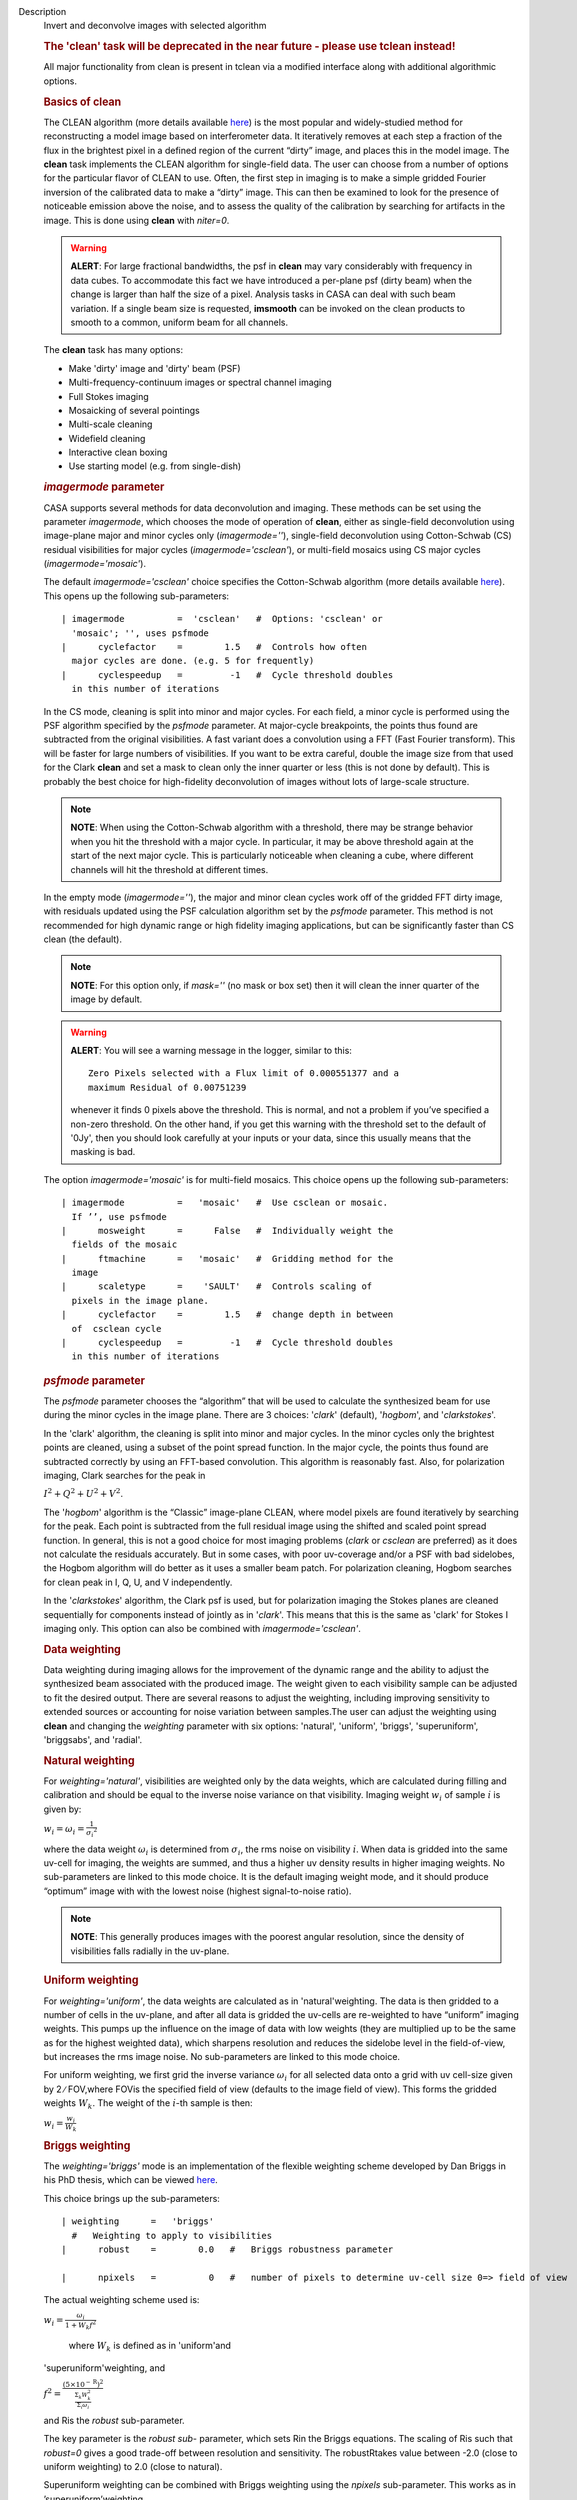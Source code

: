 

.. _Description:

Description
   Invert and deconvolve images with selected algorithm
   
   .. rubric:: The 'clean' task will be deprecated in the near future
      - please use tclean instead!
      
   
   All major functionality from clean is present in tclean via a
   modified interface along with additional algorithmic options.
   
    
   
   .. rubric:: Basics of **clean**
      
   
   The CLEAN algorithm (more details available
   `here <https://www.cv.nrao.edu/~abridle/deconvol/node7.html>`__)
   is the most popular and widely-studied method for reconstructing a
   model image based on interferometer data. It iteratively removes
   at each step a fraction of the flux in the brightest pixel in a
   defined region of the current “dirty” image, and places this in
   the model image. The **clean** task implements the CLEAN algorithm
   for single-field data. The user can choose from a number of
   options for the particular flavor of CLEAN to use. Often, the
   first step in imaging is to make a simple gridded Fourier
   inversion of the calibrated data to make a “dirty” image. This can
   then be examined to look for the presence of noticeable emission
   above the noise, and to assess the quality of the calibration by
   searching for artifacts in the image. This is done using **clean**
   with *niter=0*.
   
   .. warning:: **ALERT**: For large fractional bandwidths, the psf in
      **clean** may vary considerably with frequency in data cubes.
      To accommodate this fact we have introduced a per-plane psf
      (dirty beam) when the change is larger than half the size of a
      pixel. Analysis tasks in CASA can deal with such beam
      variation. If a single beam size is requested, **imsmooth** can
      be invoked on the clean products to smooth to a common, uniform
      beam for all channels.
   
   The **clean** task has many options:
   
   -  Make 'dirty' image and 'dirty' beam (PSF)
   -  Multi-frequency-continuum images or spectral channel imaging
   -  Full Stokes imaging
   -  Mosaicking of several pointings
   -  Multi-scale cleaning
   -  Widefield cleaning
   -  Interactive clean boxing
   -  Use starting model (e.g. from single-dish)
   
    
   
   .. rubric:: *imagermode* parameter
      
   
   CASA supports several methods for data deconvolution and imaging.
   These methods can be set using the parameter *imagermode*, which
   chooses the mode of operation of **clean**, either as single-field
   deconvolution using image-plane major and minor cycles only
   (*imagermode=''*), single-field deconvolution using Cotton-Schwab
   (CS) residual visibilities for major cycles
   (*imagermode='csclean'*), or multi-field mosaics using CS major
   cycles (*imagermode='mosaic'*).
   
   The default *imagermode='csclean'* choice specifies the
   Cotton-Schwab algorithm (more details available
   `here <https://www.cv.nrao.edu/~abridle/deconvol/node10.html>`__).
   This opens up the following sub-parameters:
   
   ::
   
      | imagermode          =  'csclean'   #  Options: 'csclean' or
        'mosaic'; '', uses psfmode
      |      cyclefactor    =        1.5   #  Controls how often
        major cycles are done. (e.g. 5 for frequently)
      |      cyclespeedup   =         -1   #  Cycle threshold doubles
        in this number of iterations
   
   In the CS mode, cleaning is split into minor and major cycles. For
   each field, a minor cycle is performed using the PSF algorithm
   specified by the *psfmode* parameter. At major-cycle breakpoints,
   the points thus found are subtracted from the original
   visibilities. A fast variant does a convolution using a FFT (Fast
   Fourier transform). This will be faster for large numbers of
   visibilities. If you want to be extra careful, double the image
   size from that used for the Clark **clean** and set a mask to
   clean only the inner quarter or less (this is not done by
   default). This is probably the best choice for high-fidelity
   deconvolution of images without lots of large-scale structure.
   
   .. note:: **NOTE**: When using the Cotton-Schwab algorithm with a
      threshold, there may be strange behavior when you hit the
      threshold with a major cycle. In particular, it may be above
      threshold again at the start of the next major cycle. This is
      particularly noticeable when cleaning a cube, where different
      channels will hit the threshold at different times.
   
   In the empty mode (*imagermode=''*), the major and minor clean
   cycles work off of the gridded FFT dirty image, with residuals
   updated using the PSF calculation algorithm set by the *psfmode*
   parameter. This method is not recommended for high dynamic range
   or high fidelity imaging applications, but can be significantly
   faster than CS clean (the default).
   
   .. note:: **NOTE**: For this option only, if *mask=''* (no mask or box
      set) then it will clean the inner quarter of the image by
      default.
   
   .. warning:: **ALERT**: You will see a warning message in the logger,
      similar to this:
   
      ::
   
         Zero Pixels selected with a Flux limit of 0.000551377 and a
         maximum Residual of 0.00751239
   
      whenever it finds 0 pixels above the threshold. This is normal,
      and not a problem if you’ve specified a non-zero threshold. On
      the other hand, if you get this warning with the threshold set
      to the default of '0Jy', then you should look carefully at your
      inputs or your data, since this usually means that the masking
      is bad.
   
   The option *imagermode='mosaic'* is for multi-field mosaics. This
   choice opens up the following sub-parameters:
   
   ::
   
      | imagermode          =   'mosaic'   #  Use csclean or mosaic. 
        If ’’, use psfmode
      |      mosweight      =      False   #  Individually weight the
        fields of the mosaic
      |      ftmachine      =   'mosaic'   #  Gridding method for the
        image
      |      scaletype      =    'SAULT'   #  Controls scaling of
        pixels in the image plane.
      |      cyclefactor    =        1.5   #  change depth in between
        of  csclean cycle
      |      cyclespeedup   =         -1   #  Cycle threshold doubles
        in this number of iterations
   
   .. rubric:: *psfmode* parameter
      
   
   The *psfmode* parameter chooses the “algorithm” that will be used
   to calculate the synthesized beam for use during the minor cycles
   in the image plane. There are 3 choices: '*clark*' (default),
   '*hogbom*', and '*clarkstokes*'.
   
   In the 'clark' algorithm, the cleaning is split into minor and
   major cycles. In the minor cycles only the brightest points are
   cleaned, using a subset of the point spread function. In the major
   cycle, the points thus found are subtracted correctly by using an
   FFT-based convolution. This algorithm is reasonably fast. Also,
   for polarization imaging, Clark searches for the peak in
   
   :math:`I^2 + Q^2 + U^2 + V^2`.
   
   The '*hogbom*' algorithm is the “Classic” image-plane CLEAN, where
   model pixels are found iteratively by searching for the peak. Each
   point is subtracted from the full residual image using the shifted
   and scaled point spread function. In general, this is not a good
   choice for most imaging problems (*clark* or *csclean* are
   preferred) as it does not calculate the residuals accurately. But
   in some cases, with poor uv-coverage and/or a PSF with bad
   sidelobes, the Hogbom algorithm will do better as it uses a
   smaller beam patch. For polarization cleaning, Hogbom searches for
   clean peak in I, Q, U, and V independently.
   
   In the '*clarkstokes*' algorithm, the Clark psf is used, but for
   polarization imaging the Stokes planes are cleaned sequentially
   for components instead of jointly as in '*clark*'. This means that
   this is the same as 'clark' for Stokes I imaging only. This option
   can also be combined with *imagermode='csclean'*.
   
    
   
   .. rubric:: Data weighting
      
   
   Data weighting during imaging allows for the improvement of the
   dynamic range and the ability to adjust the synthesized beam
   associated with the produced image. The weight given to each
   visibility sample can be adjusted to fit the desired output. There
   are several reasons to adjust the weighting, including improving
   sensitivity to extended sources or accounting for noise variation
   between samples.The user can adjust the weighting using **clean**
   and changing the *weighting* parameter with six options:
   'natural', 'uniform', 'briggs',  'superuniform', 'briggsabs', and
   'radial'.
   
   .. rubric:: Natural weighting
      
   
   For *weighting='natural'*, visibilities are weighted only by the
   data weights, which are calculated during filling and calibration
   and should be equal to the inverse noise variance on that
   visibility. Imaging weight :math:`w_i` of
   sample :math:`\dot\imath` is given by:
   
   :math:`w_i = \omega_i = \frac{1}{{\sigma_i}^2}`
   
   where the data weight :math:`\omega_i` is determined from
   :math:`\sigma_i`, the rms noise on visibility :math:`\dot\imath`.
   When data is gridded into the same uv-cell for imaging, the
   weights are summed, and thus a higher uv density results in higher
   imaging weights. No sub-parameters are linked to this mode choice.
   It is the default imaging weight mode, and it should produce
   “optimum” image with with the lowest noise (highest
   signal-to-noise ratio).
   
   .. note:: **NOTE**: This generally produces images with the poorest
      angular resolution, since the density of visibilities falls
      radially in the uv-plane.
   
   .. rubric:: Uniform weighting
      
   
   For *weighting='uniform'*, the data weights are calculated as in
   'natural'weighting. The data is then gridded to a number of cells
   in the uv-plane, and after all data is gridded the uv-cells are
   re-weighted to have “uniform” imaging weights. This pumps up the
   influence on the image of data with low weights (they are
   multiplied up to be the same as for the highest weighted data),
   which sharpens resolution and reduces the sidelobe level in the
   field-of-view, but increases the rms image noise. No
   sub-parameters are linked to this mode choice.
   
   For uniform weighting, we first grid the inverse variance
   :math:`\omega_i` for all selected data onto a grid with uv
   cell-size given by 2 ∕ FOV,where FOVis the specified field of view
   (defaults to the image field of view). This forms the gridded
   weights :math:`W_k`. The weight of the :math:`\dot\imath`-th
   sample is then:
   
   :math:`w_i = \frac{w_i}{W_k}`
   
   .. rubric:: Briggs weighting
      
   
   The *weighting='briggs'* mode is an implementation of the
   flexible weighting scheme developed by Dan Briggs in his PhD
   thesis, which can be viewed
   `here <http://www.aoc.nrao.edu/dissertations/dbriggs/>`__.
   
   This choice brings up the sub-parameters:
   
   ::
   
      | weighting      =   'briggs'  
        #   Weighting to apply to visibilities  
      |      robust    =        0.0   #   Briggs robustness parameter
         
      |      npixels   =          0   #   number of pixels to determine uv-cell size 0=> field of view
   
   The actual weighting scheme used is:
   
   :math:`w_i = \frac{\omega_i}{1 + W_k f^2}`
   
    where :math:`W_k` is defined as in 'uniform'and
   'superuniform'weighting, and
   
   :math:`f^2 = \frac{(5 \times 10^{-\text{R}})^2}{\frac{\Sigma_k W_k^2}{\Sigma_i \omega_i}}`
   
   and Ris the *robust* sub-parameter.
   
   The key parameter is the *robust sub-* parameter, which sets Rin
   the Briggs equations. The scaling of Ris such that *robust=0*
   gives a good trade-off between resolution and sensitivity. The
   robustRtakes value between -2.0 (close to uniform weighting) to
   2.0 (close to natural).
   
   Superuniform weighting can be combined with Briggs weighting using
   the *npixels* sub-parameter. This works as in
   ’superuniform’weighting.
   
   .. rubric:: Superuniform weighting
      
   
   The *weighting='superuniform'* mode is similar to the
   'uniform'weighting mode but there is now an additional
   *npixels* sub-parameter that specifies a change to the number of
   cells on a side (with respect to uniform weighting) to define a
   uv-plane patch for the weighting renormalization. If
   *npixels=0* , you get uniform weighting.
   
   .. rubric:: Briggsabs weighting
      
   
   For *weighting='briggsabs'*, a slightly different Briggs weighting
   is used, with:
   
   :math:`w_i = \frac{\omega_i}{W_k \text{R}^2 + 2\sigma_\text{R}^2}`
   
   where Ris the *robust* parameter and :math:`\sigma_\text{R}` is
   the *noise* parameter.
   
   This choice brings up the sub-parameters:
   
   ::
   
      | weighting      = 'briggsabs' 
        #   Weighting to apply to visibilities  
      |      robust    =      0.0     #   Briggs robustness parameter
         
      |      noise     =  '0.0Jy'    
        #   noise parameter for briggs weighting when rmode='abs' 
      |      npixels   =        0     #   number of pixels to determine uv-cell size 0=> field of view
   
   Otherwise, this works as *weighting='briggs'* above.
   
   .. rubric:: Radial weighting
      
   
   The *weighting='radial'* mode is a seldom-used option that
   increases the weight by the radius in the uv-plane, i.e.:
   
   :math:`w_i = \omega_i \times \sqrt{u_i^2 + v_i^2}`
   
   Technically, this would be called an inverse uv-taper, since it
   depends on uv-coordinates and not on the data per-se. Its effect
   is to reduce the rms sidelobes for an east-west synthesis array.
   This option has limited utility.
   
    
   
   .. rubric:: Output images with parameter *imagename*
      
   
   The value of the *imagename* parameter is used as the root name of
   the output image. Depending on the particular task and the options
   chosen, one or more images with names built from that root will be
   created. For example, the **clean** task run with
   *imagename='ngc5921'* a series of output images will be created
   with the names ngc5921.clean, ngc5921.residual, ngc5921.model,
   etc. If an image with that name already exists, it will in general
   be overwritten. Beware using names of existing images however. If
   the **clean** is run using an *imagename* where
   <imagename>.residual and <imagename>.model already exist  then
   **clean** will continue starting from these (effectively
   restarting from the end of the previous **clean**). Thus, if
   multiple runs of **clean** are run consecutively with the same
   *imagename*, then the cleaning is incremental (as in the
   `difmap <https://www.cv.nrao.edu/adass/adassVI/shepherdm.html>`__
   package).
   
   The output image may also have a different beam per plane. For
   datasets with very large fractional bandwidth, **clean** will use
   a different PSF for each channel when the PSF changes by more than
   half a pixel as a function of frequency. To smooth to a common
   resolution, one can either use the parameter *resmooth* to smooth
   to the smallest common possible beam, *restoringbeam* for an
   arbitrary, larger beam, or the task **imsmooth** after cleaning.
   Data analysis tasks such as **immoments** in CASA support changing
   beams per plane.
   
   There is some differences between the output images based on the
   algorithm used during a **clean**. The following is a list of
   differences between MS-MFS (*nterms>1*) and standard imaging, in
   the current CASA release:
   
   #. Iterations always proceed as cs-clean major/minor cycles, and
      uses the full psf during minor cycle iterations. There are
      currently no user-controls on the *cyclespeedup*, and the
      flux-limit per major cycle is chosen as 10% of the peak
      residual. In future releases, this will be made more
      adaptive/controllable.
   #. Currently, the following options are not supported for
      *nterms>1*: *psfmode*, *pbcorr*, *minpb*,
      *imagermode='mosaic'*, *gridmode='aprojection'*,
      *cyclespeedup*, and allowed are one of Stokes I, Q, U, V, RR,
      LL, XX, YY at a time. More options and combinations are
      currently under development and testing. Under 'Using
      CASA'→'Other Documentation'→'Imaging Algorithms in CASA' you
      can find the latest implementations.
   
    
   
   .. rubric:: Mosaic imaging
      
   
   The **clean** task contains the capability to image multiple
   pointing centers together into a single “mosaic” image. This
   ability is controlled by setting *imagermode='mosaic'*. The key
   parameter that controls how clean produces the mosaic is the
   *ftmachine* sub-parameter. For *ftmachine='ft'*, clean will
   perform a weighted combination of the images produced by
   transforming each mosaic pointing separately. This can be slow, as
   the individual sub-images must be recombined in the image plane.
   
   .. note:: **NOTE**: This option is preferred for data taken with
      sub-optimal mosaic sampling (e.g. fields too far apart, on a
      sparse irregular pattern, etc.)
   
   If *ftmachine='mosaic'*, then the data are gridded onto a single
   uv-plane which is then transformed to produce the single output
   image. This is accomplished by using a gridding kernel that
   approximates the  transform of the primary beam pattern. Note that
   for this mode the <imagename>.flux image includes this convolution
   kernel in its effective weighted response pattern (needed to
   “primary-beam correct” the output image). For this mode only, an
   additional image <imagename>.flux.pbcoverage is produced that is
   the primary-beam coverage only used to compute the *minpb* cutoff.
   
   The *flatnoise* parameter determines whether the minor cycle
   performs on the the residual with or without a primary beam
   correction. Whereas the former has the correct fluxes, the latter
   has a uniform noise, which allows for a simpler deconvolution in
   particular at the the edges of the mosaic where the primary beam
   correction is largest.
   
   .. warning:: **ALERT**: In order to avoid aliasing artifacts for
      *ftmachine='mosaic'* in the mosaic image, due to the discrete
      sampling of the mosaic pattern on the sky, you should make an
      image in which the desired unmasked part of the image (above
      minpb) lies within the inner quarter. In other words, make an
      image twice as big as necessary to encompass the mosaic.
   
   It is also important to choose an appropriate *phasecenter* for
   your output mosaic image. The phase center should not be at the
   edge of an image with pointings around it. In that case, FFT
   aliasing may creep into the image.
   
   .. rubric:: Mosaic *threshold* parameter
      
   
   For mosaics, the specification of the threshold is not
   straightforward, as it is in the single field case. This is
   because the different fields can be observed to different depths,
   and get different weights in the mosaic. We now provide internal
   rescaling (based on scaletype) so **clean** does its component
   search on a properly weighted and scaled version of the sky. For
   *ftmachine='ft'*, the minor cycles of the deconvolution are
   performed on an image that has been weighted to have constant
   noise, as in 'SAULT' weighting. This is equivalent to making a
   dirty mosaic by coadding dirty images made from the individual
   pointings with a sum of the mosaic contributions to a given pixel
   weighted by so as to give constant noise across the image. This
   means that the flux scale can vary across the mosaic depending on
   the effective noise (higher weighted regions have lower noise, and
   thus will have higher “fluxes” in the 'SAULT' map). Effectively,
   the flux scale that threshold applies to is that at the center of
   the highest-weighted mosaic field, with higher-noise regions
   down-scaled accordingly. Compared to the true sky, this image has
   a factor of the PB, plus a scaling map (returned in the .flux
   image). You will preferentially find components in the low-noise
   regions near mosaic centers. When *ftmachine='mosaic'* and
   *scaletype='SAULT'*, the deconvolution is also performed on a
   “constant noise image”, as detailed above for 'ft'.
   
   .. warning:: **ALERT**: The intrinsic image made using *ftmachine='mosaic'*
      is equivalent to a dirty mosaic that is formed by coadding
      dirty images made from the individual fields after apodizing
      each by the PB function. Thus compared to the true sky, this
      has a factor of the PB 2 in it. You would thus preferentially
      find components in the centers of the mosaic fields (even more
      so than in the 'ft' mosaics). We now rescale this image
      internally at major-cycle (and interactive) boundaries based on
      scaletype, and do not have a way to clean on the raw unscaled
      dirty image (as was done in previous released versions).
   
    
   
   .. rubric:: Multi-scale cleaning
      
   
   The CASA multi-scale algorithm uses “Multi-scale CLEAN” to
   deconvolve using delta-functions and circular Gaussians as the
   basis functions for the model, instead of just delta-functions or
   pixels as in the other **clean** algorithms. This algorithm is
   still in the experimental stage, mostly because we are working on
   better algorithms for setting the scales for the Gaussians. The
   sizes of the Gaussians are set using the *scales* sub-parameter.
   
   Multi-scale cleaning is also not as sensitive to the loop gain as
   regular cleaning algorithms. A loop gain of 0.3 may still work
   fine and will considerably speed up the processing time.
   Increasing the cyclefactor by a few may provide better stability
   in the solution, in particular when the data exhibit a severely
   non-Gaussian dirty beam.
   
   .. note:: **Inside the Toolkit**: The **im.setscales** method sets the
      multi-scale Gaussian widths. In addition to choosing a list of
      sizes in pixels, you can just pick a number of scales and get a
      geometric series of sizes.
   
   To activate multi-scale mode, specify a non-blank list of scales
   in the *multiscale* parameter. A good rule of thumb for starters
   is [ 0, 2xbeam, 5xbeam ], and maybe adding larger scales up to the
   maximum scale the interferometer can image. E.g. for a 2 arcsecond
   beam:
   
   ::
   
      multiscale = [0,6,10,30] # Four scales including point sources
   
   These are given in numbers of pixels, and specify FWHM of the
   Gaussians used to compute the filtered images. Setting the
   *multiscale* parameter to a non-empty list opens up the
   sub-parameter:
   
   ::
   
      | multiscale = [0, 6, 10, 30]  # set deconvolution scales
        (pixels)    
      |      negcomponent = -1       # Stop cleaning if the
      |                              # largest scale finds this
        number of neg
      |                              # components
      |      smallscalebias = 0.6    # a bias to give more weight
      |                              # toward smaller scales
   
   The *negcomponent* sub-parameter is here to set the point at which
   the **clean** terminates because of negative components. For
   *negcomponent > 0*, component search will cease when this number
   of negative  components are found at the largest scale. If
   *negcomponent = -1,* then component search will continue even if
   the largest component is negative. Increasing *smallscalebias*
   gives more weight to small scales. A value of 1.0 weighs the
   largest scale to zero and a value < 0.2 weighs all scales nearly
   equally. The default of 0.6 is usually a good number as it
   corresponds to a weighting that approximates the normalization of
   each component by its area. Depending on the image, however, it
   may be necessary to tweak the *smallscalebias* for a better
   convergence of the algorithm.
   
   .. note:: **NOTE**: Currently *smallscalebias* is ignored by the MS-MFS
      algorithm. It will be available in a future release.
   
   .. rubric:: MS-MFS Algorithm
      
   
   The MS-MFS (multiscale-multifrequency synthesis) algorithm
   combines the concepts of multi-scale and multi-frequency synthesis
   cleaning for wideband synthesis imaging. Setting the *mode='mfs'*
   sub-parameter *nterms>1* runs the MS-MFS algorithm, and the choice
   of *nterms* should depend on the expected shape and SNR of the
   spectral structure, across the chosen bandwidth. The MS-MFS
   algorithm requires the *multiscale* parameter to be set. For
   point-source deconvolution, set *multiscale=[0]* (also the
   default). Output images represent Taylor-coefficients of the sky
   spectrum (images with file-name extensions of tt0,tt1,etc). A
   spectral index map is also computed as the ratio of the first two
   terms, following this convention:
   
   :math:`I(\nu) = I(ref_\nu) \times  (\nu/\nu_0)^\alpha`
   
   .. note:: **NOTE**: Unlike standard multi-scale cleaning (*multiscale=
      [0,6,10,....]* with *nterms=1*), with higher nterms the largest
      specified scale size must lie within the sampled range of the
      interferometer. If not, there can be an ambiguity in the
      spectral reconstruction at very large spatial scales.
   
   Additionally, a spectral-index error image is made by treating
   Taylor-coefficient residuals as errors, and propagating them
   through the division used to compute spectral-index. It is meant
   to be a guide to which parts of the spectral-index image to trust,
   and the values may not always represent a statistically-correct
   error. For more details about this algorithm, please refer to the
   paper titled "A multi-scale multi-frequency deconvolution
   algorithm for synthesis imaging in radio interferometry"
   `[1] <#cit1>`__ .
   
   .. note:: **NOTE**: The software implementation of the MS-MFS algorithm
      for *nterms>1* currently does not allow combination with
      mosaics and pbcor.
   
    
   
   .. rubric:: Polarization Imaging
      
   
   The *stokes* parameter specifies the Stokes parameters for the
   resulting images, with standard imaging only using the
   *stokes='I'* for the total intensity measurement.
   
   .. note:: **NOTE**: Forming Stokes Q and U images requires the presence
      of cross-hand polarizations (e.g. RL and LR for circularly
      polarized systems such as the VLA) in the data. Stokes V
      requires both parallel hands (RR and :LL) for circularly
      polarized systems or the cross-hands (XY and YX) for linearly
      polarized systems such as ALMA and ATCA.
   
   This parameter is specified as a string of up to four letters and
   can indicate stokes parameters themselves, Right/Left hand
   polarization products, or linear polarization products (X/Y). For
   example,
   
   ::
   
      | stokes = 'I' # Intensity only
      | stokes = 'IQU' # Intensity and linear polarization
      | stokes = 'IV' # Intensity and circular polarization
      | stokes = 'IQUV' # All Stokes imaging
      | stokes = 'RR' # Right hand polarization only
      | stokes = 'XXYY' # Both linear polarizations
   
   are common choices (see the inline help of **clean** for a full
   range of possible options). The output image will have planes
   (along the “polarization axis”) corresponding to the chosen Stokes
   parameters. If as input to deconvolution tasks such as **clean**,
   the *stokes* parameter includes polarization planes other than I,
   then choosing *psfmode='hogbom'* or *psfmode='clarkstokes'* will
   **clean** (search for components) each plane sequentially, while
   *psfmode='clark'* will deconvolve jointly.
   
   .. warning:: **ALERT**: As of Release 3.2, **clean** expects that all input
      polarizations are present. E.g. if you have RR and LL dual
      polarization data and you flagged parts of RR but not LL,
      **clean** will ignore both polarizations in slice. It is
      possible to split out a polarization product with **split** and
      image separately. But you will not be able to combine these
      part-flagged data in the uv-domain. We will remove that
      restriction in a future CASA release.
   
    
   
   .. rubric:: Hints on **clean** with flanking fields
      
   
   | There are two ways of specifying multi-field images for clean:
     (a) the task parameters are used to define the first (main)
     field and a text file containing definitions of all additional
     fields is supplied to the outlierfile task parameter, or (b) all
     fields are specified as lists for each task parameter.
   | For the first example, the outlier file must contain the
     following parameters per field: *imagename*, *imsize*, and
     *phasecenter*. Optional parameters include *mask* and
     *modelimage*. The parameter set for each field must begin with
     *imagename*. Parameters can be listed in a single line or span
     multiple lines. The task inputs are:
   
   ::
   
      | imagename = 'M1_0'
      | outlierfile='outlier.txt'
      | imsize = [1024,1024]
      | phasecenter = 'J2000 13h27m20.98 43d26m28.0'
   
    The contents of outlier file 'outlier.txt' are:
   
   ::
   
      imagename = 'M1_1'
      imsize = [128,128]
      phasecenter = 'J2000 13h30m52.159 43d23m08.02'
      mask = ['out1.mask', 'circle[[40pix,40pix],5pix]' ]
      modelimage = 'out1.model'
      imagename = 'M1_2'
      imsize = [128,128]
      phasecenter = 'J2000 13h24m08.16 43d09m48.0'
   
   | In this example, the first field 'M1_0' is defined using main
     task parameters. The next two 'M1_1' and 'M1_2' are listed in
     the file 'outlier.txt'.  A *mask* and *modelimage* has been
     supplied only for the second field (M1_1). Fields with
     unspecified masks will use the full field for cleaning.
   | For the second example, the inputs are instead included in the
     main parameters, using brackets to signify multiple inputs.
     Parameters that support lists for multi-field specification are
     *imagename*, *imsize*, *phasecenter*, *mask*, and *modelimage*.
     The task inputs are:
   
   ::
   
      | imagename = ['M1_0','M1_1','M1_2]
      | imsize = [[1024,1024],[128,128],[128,128]]
      | phasecenter = ['J2000 13h27m20.98 43d26m28.0',
      |                        'J2000 13h30m52.159 43d23m08.02',
      |                        'J2000 13h24m08.16 43d09m48.0']
      | mask=[[''], ['out1.mask','circle[[40pix,40pix],5pix]'],['']]
      | modelimage=[[''],['out1.model'],['']]
   
   .. note:: **NOTE**: All lists must have the same length.
   
   In both examples, the following images will be made:
   
   -  M1_0.image, M1_1.image, M1_2.image (cleaned images)
   -  M1.0.model, M1_1.model, M1_2.model (model images)
   -  M1.0.residual, M1_1.residual, M1_2.residual (residual images)
   
   .. note:: **NOTE**: The old AIPS-style outlier-file and boxfile formats
      have been deprecated. However, due to user-requests, they will
      continue be supported in CASA 3.4. Note that the old outlier
      file format does not support the specification of modelimage
      and mask for each field. The new format is more complete, and
      less ambiguous, so please consider updating your scripts.
   
    
   
   .. rubric:: Parameters
      
   
   .. rubric:: *vis*
      
   
   Name(s) of input visibility file(s). default: none; example:
   *vis='ngc5921.ms'*; *vis=['ngc5921a.ms','ngc5921b.ms']*; multiple
   MSes
   
   .. rubric:: *imagename*
      
   
   Pre-name of output images.
   
       default: none; example: *imagename='m2'*
   
       Output images are:
   
   -  m2.image; cleaned and restored image with or without primary
      beam correction
   -  m2.psf; point-spread function (dirty beam)
   -  m2.flux;  relative sky sensitivity over field
   -  m2.flux.pbcoverage;  relative pb coverage over field (gets
      created only for *ft='mosaic'*)
   -  m2.model; image of clean components
   -  m2.residual; image of residuals
   -  m2.interactive.mask; image containing clean regions  
   
        To include outlier fields:
   imagename=['n5921','outlier1','outlier2']
   
   .. rubric:: *outlierfile*
      
   
   Text file name which contains image names, sizes, field centers
   (See 'HINTS ON CLEAN WITH FLANKING FIELDS' above for the format of
   this outlier file.)
   
   .. rubric:: *field*
      
   
   Select fields to image or mosaic.  Use field ID(s) or name(s).
   ['go listobs' to obtain the list id's or names]
   
   |     default: '' all fields; If field string is a non-negative
     integer, it is assumed to be a field index otherwise, it is
     assumed to be a field name
   |     examples: *field='0~2'*; field IDs 0,1,2
   |                        *field='0,4,5~7'*; field IDs 0,4,5,6,7
   |                        *field='3C286,3C295'*; field named 3C286
     and 3C295
   |                        *field = '3,4C*'*; field id 3, all names
     starting with 4C
   |     For multiple MS input, a list of field strings can be used:
   |                        *field = ['0~2','0~4']*; field IDs 0-2
     for the first MS and 0-4 for the second
   |                        *field = '0~2'*; field IDs 0-2 for all
     input MSes
   
   .. rubric:: *spw*
      
   
   Select spectral window/channels
   
   .. note:: **NOTE**:  Channels de-selected here will contain all zeros if
      selected by the parameter *mode* subparameters.
   
   |     default: '' all spectral windows and channels
   |     examples: *spw='0~2,4'*; spws 0,1,2,4 (all channels)
   |                        *spw='0:5~61'*; spw 0, channels 5 to 61
   |                        *spw='<2'*;   spws less than 2 (i.e. 0,1)
   |                        *spw='0,10,3:3~45'*; spw 0,10 all
     channels, spw 3, channels 3 to 45.
   |                        *spw='0~2:2~6'*; spw 0,1,2 with channels
     2 through 6 in each.
   |     For multiple MS input, a list of spw strings can be used:
   |                        *spw=['0','0~3']*; spw ids 0 for the
     first MS and 0-3 for the second
   |                        *spw='0~3'* spw ids 0-3 for all input MS
   |                        *spw='3:10~20;50~60'* for multiple
     channel ranges within spw id 3
   |                        *spw='3:10~20;50~60,4:0~30'* for
     different channel ranges for spw ids 3 and 4
   |                        *spw='0:0~10,1:20~30,2:1;2;3'*; spw 0,
     channels 0-10, spw 1, channels 20-30, and spw 2, channels, 1,2
     and 3
   |                        *spw='1~4;6:15~48'* for channels 15
     through 48 for spw ids 1,2,3,4 and 6
   
   .. rubric:: *selectdata*
      
   
   | Other data selection parameters
   |     default: True
   
   .. rubric::     selectdata=True expandable parameters (See help
      par.selectdata for more on these)
      
   
   .. rubric::     *timerange*
      
   
   |     Select data based on time range:
   |         default: '' (all)
   |         examples: *timerange =
     'YYYY/MM/DD/hh:mm:ss~YYYY/MM/DD/hh:mm:ss'*
   
   .. note:: **NOTE**: If YYYY/MM/DD is missing, date defaults to first day
      in data set.
   
   |                           *timerange='09:14:0~09:54:0'* picks 40
     min on first day
   |                           *timerange='25:00:00~27:30:00'* picks
     1 hr to 3 hr 30min on NEXT day
   |                           *timerange='09:44:00'* pick data
     within one integration of time
   |                           *timerange='>10:24:00'* data after
     this time
   |         For multiple MS input, a list of timerange strings can
     be used:
   |                          
     *timerange=['09:14:0~09:54:0','>10:24:00']*
   |                           *timerange='09:14:0~09:54:0'*; apply
     the same timerange for all input MSes
   |                   
   
   .. rubric::     *uvrange*
      
   
   |     Select data within uvrange (default units meters)
   |         default: '' (all)
   |         example: *uvrange='0~1000klambda'*; uvrange from 0-1000
     kilo-lambda
   |                          *uvrange='>4klambda'*;uvranges greater
     than 4 kilo lambda
   |         For multiple MS input, a list of uvrange strings can be
     used:
   |                         
     *uvrange=['0~1000klambda','100~1000klamda']*
   |                          *uvrange='0~1000klambda'*; apply 0-1000
     kilo-lambda for all input MSes
   
   .. rubric:: 
          *antenna*
      
   
   |     Select data based on antenna/baseline
   |         default: '' (all)
   |         If antenna string is a non-negative integer, it is
     assumed to be an antenna index, otherwise, it is considered an
     antenna name.
   |                        *antenna='5&amp;6'*; baseline between
     antenna index 5 and index 6.
   |                        *antenna='VA05&amp;VA06'*; baseline
     between VLA antenna 5 and 6.
   |                        *antenna='5&amp;6;7&amp;8'*; baselines
     5-6 and 7-8
   |                        *antenna='5'*; all baselines with antenna
     index 5
   |                        *antenna='05'*; all baselines with
     antenna number 05 (VLA old name)
   |                        *antenna='5,6,9'*; all baselines with
     antennas 5,6,9 index number
   |         For multiple MS input, a list of antenna strings can be
     used:
   |                        *antenna=['5','5&amp;6']*;
   |                        *antenna='5'*; antenna index 5 for all
     input MSes
   
   .. rubric:: 
          *scan*
      
   
   |     Scan number range. [Check 'go listobs' to insure the scan
     numbers are in order.]
   |         default: '' (all)
   |         examples: *scan='1~5'*
   |         For multiple MS input, a list of scan strings can be
     used:
   |                            *scan=['0~100','10~200']*
   |                            *scan='0~100*; scan ids 0-100 for all
     input MSes
   |                       
   
   .. rubric::     *observation*
      
   
   |     Observation ID range.
   |         default: '' (all); example: *observation='1~5'*
   
   .. rubric:: 
          *intent*
      
   
   |     Scan intent (case sensitive)
   |         default: '' (all); examples: *intent='TARGET_SOURCE',
     intent='TARGET_SOURCE1,TARGET_SOURCE2',
     intent='TARGET_POINTING*'*
   
   .. rubric:: *mode:* Frequency Specification
      
   
   .. note:: **NOTE**: Channels deselected with spw parameter will contain
      all zeros.
   
       default: 'mfs'; examples: *mode = 'mfs'* means produce one
   image from all specified data, *mode = 'channel'* use with nchan,
   start, width to specify output image cube, *mode = 'velocity'*
   channels are specified in velocity, *mode = 'frequency'*, channels
   are specified in frequency.
   
   .. rubric::     mode='mfs' expandable parameters
      
   
   |     Make a continuum image from the selected frequency
     channels/range using Multi-frequency synthesis algorithm for
     wide-band narrow field imaging.  
   |     examples: *spw = '0,1'*; *mode = 'mfs'* will produce one
     image made from all channels in spw 0 and 1
   |                        *spw='0:5~28^2'*; *mode = 'mfs'* will
     produce one image made with channels (5,7,9,...,25,27)
   
   .. rubric::     *nterms*
      
   
       Number of Taylor terms to be used to model the frequency
   dependence of the sky emission. nterms=1 is equivalent to assuming
   no frequency dependence. nterms>1 runs the MS-MFS algorithm, and
   the choice of nterms should depend on the expected shape and SNR
   of the spectral structure, across the chosen bandwidth. Output
   images represent taylor-coefficients of the sky spectrum (images
   with file-name extensions of tt0,tt1,etc). A spectral index map is
   also computed as the ratio of the first two terms (following the
   convention of :math:`I(nu) = I(ref_nu) x (nu/nu_0)^\alpha`).
   Additionally, a spectral-index error image is made by treating
   taylor-coefficient residuals as errors, and propagating them
   through the division used to compute spectral-index. It is meant
   to be a guide to which parts of the spectral-index image to trust,
   and the values may not always represent a statistically-correct
   error.
   
   .. note:: **NOTE**: The software implementation of the MS-MFS algorithm
      for *nterms>1* currently does not allow combination with
      mosaics, and *pbcor*.
   
   .. rubric::     *reffreq*
      
   
   |     The reference frequency (for nterms>1) about which the
     Taylor expansion if done.
   |                    *reffreq=''* defaults to the middle frequency
     of the selected range.
   |    
   
   .. rubric::     mode='channel', 'velocity', and 'frequency'
      expandable parameters
      
   
   .. rubric::     *nchan*
      
   
   |     Total number of channels in the output image.
   |         default: -1; Automatically selects enough channels to
     cover data selected by 'spw' consistent with 'start' and
     'width'. It is often easiest to leave nchan at the default
     value. example: *nchan=100*.
   
   .. rubric::     *start*
      
   
   |     First channel, velocity, or frequency.
   |          For *mode='channel'*; This selects the channel index
     number from the MS (0 based) that you want to correspond to the
     first channel of the output cube. The output cube will be in
     frequency space with the first channel having the frequency of
     the MS channel selected by *start*.  *start=0* refers to the
     first channel in the first selected spw, even if that channel is
     de-selected in the *spw* parameter. Channels de-selected by the
     *spw* parameter will be filled with zeros if included by the
     *start* parameter. For example, *spw=3~8:3~100* and *start=2*
     will produce a cube that starts on the third channel (recall 0
     based) of spw index 3, and the first channel will be blank.
     example: *start=5*
   |          For *mode='velocity'* or *'frequency'*: default='';
     starts at first input channel of first input spw; examples:
     *start='5.0km/s'* or *start='22.3GHz'*
   
   .. rubric::     *width*
      
   
   |     Output channel width
   |          For *mode='channel'*, default=1; >1 indicates channel
     averaging; example: *width=4*
   |          For *mode= 'velocity'* or *'frequency'*, default='';
     width of first input channel, or more precisely, the difference
     in frequencies between the first two selected channels. For
     example, if channels 1 and 3 are selected with *spw*, then the
     default width will be the difference between their frequencies,
     and not the width of channel 1. Similarly, if the selected data
     has uneven channel-spacing, the default width will be picked
     from the first two selected channels. In this case, please
     specify the desired width. When specifying the width, one must
     give units. examples: *width='1.0km/s'*, or *width='24.2kHz'*.
     Setting *width>0* gives channels of increasing frequency for
     *mode='frequency'*, and increasing velocity for
     *mode='velocity'*.
   
   .. rubric::     *interpolation*
      
   
   |     Interpolation type for spectral gridding onto the uv-plane.
     Options: 'nearest', 'linear', or 'cubic'.
   |         default = 'linear'
   
   .. note:: **NOTE**: 'linear' and 'cubic' interpolation requires data
      points on both sides of each image frequency. Errors are
      therefore possible at edge channels, or near flagged data
      channels. When image channel width is much larger than the data
      channel width there is nothing much to be gained using linear
      or cubic thus not worth the extra computation involved.
   
   .. rubric::     *resmooth*
      
   
   |     If the cube has a different restoring beam/channel. Restore
     image to a common beam or leave as is; (default) options: True
     or False
   |         default = False
   
   .. rubric::     *chaniter*
      
   
   |     Specify how spectral CLEAN is performed,
   |         default: *chaniter=False*; example: *chaniter=True*;
     step through channels
   
   .. rubric::     *outframe*
      
   
   |     For *mode='velocity'*, 'frequency', or 'channel': default
     spectral reference frame of output image; Options:
     '','LSRK','LSRD','BARY','GEO','TOPO','GALACTO', ''LGROUP','CMB'
   |         default: ''; same as input data; example: *frame='bary'*
     for Barycentric frame
   
   .. rubric::     *veltype*
      
   
   |     For *mode='velocity'* gives the velocity definition; 
     Options: 'radio','optical'
   |         default: 'radio'
   
   .. note:: **NOTE**: The viewer always defaults to displaying the 'radio'
      frame, but that can be changed in the position tracking pull
      down.
   
   |     *mode='channel'* examples:
   |         *spw = '0'*; *mode = 'channel'*: *nchan=3*; *start=5*;
     *width=4* will produce an image with 3 output planes: plane 1
     contains data from channels (5+6+7+8), plane 2 contains data
     from channels (9+10+11+12), plane 3 contains data from channels
     (13+14+15+16)
   |         *spw = '0:0~63^3'*; *mode='channel'*; *nchan=21*; *start
     = 0*; *width = 1* will produce an image with 20 output planes:
     plane 1 contains data from channel 0, plane 2 contains date from
     channel 2, plane 21 contains data from channel 61
   |         *spw = '0:0~40^2'*; *mode = 'channel'*; *nchan = 3*;
     *start = 5*; *width = 4* will produce an image with three output
     planes: plane 1 contains channels (5,7), plane 2 contains
     channels (13,15), plane 3 contains channels (21,23)
   
    
   
   .. rubric:: *psfmode*
      
   
   | method of PSF calculation to use during minor cycles:
   |     default: 'clark': Options: 'clark','clarkstokes', 'hogbom'
   |          'clark'  use smaller beam (faster, usually good
     enough); for stokes images clean components peaks are searched
     in the I^2+Q^2+U^2+V^2 domain
   |          'clarkstokes' locate clean components independently in
     each stokes image
   |          'hogbom' full-width of image (slower, better for poor
     uv-coverage)
   
   .. note:: **NOTE**:  *psfmode* will also be used to clean if *imagermode
      = ''*.
   
   .. rubric:: *imagermode*
      
   
   | Advanced imaging e.g. mosaic or Cotton-Schwab clean
   |     default: *imagermode='csclean'*: Options: '', 'csclean',
     'mosaic'
   |          ''  => psfmode cleaning algorithm used
   
   .. note:: **NOTE**: *imagermode* 'mosaic' (and/or) any *gridmode* not
      blank (and/or) *nterms>1* : will always use CS style clean.
   
   .. rubric:: *    imagermode='mosaic'* expandable parameter(s)
      
   
       Make a mosaic of the different pointings (uses csclean style
   too)
   
   .. rubric::     *mosweight*
      
   
       Individually weight the fields of the mosaic. Default:
   *mosweight = False*; Example: *mosweight = True*, this performs
   the weight density calculation for each field indepedently when
   using Briggs (including uniform) weighting. This can be useful if
   some of your fields are more sensitive than others (i.e. due to
   time spent on-source) or if you have relatively poor uv-coverage
   (e.g., snap-shot). If *False*, the weight density is calculated
   from the average uv distribution of all the fields.
   
   .. rubric::     *ftmachine*
      
   
       Gridding method for the mosaic; Options: 'mosaic' , 'ft' or
   'wproject'. default: 'mosaic'; 'ft' or 'wproject' implies standard
   interferometric 2D or widefield gridding. The residual
   visibilities are imaged for each pointing and combined in the
   image plane with the appropriate PB to make the mosaic. 'mosaic'
   (grid using the Fourier transform of PB as convolution function
   and mosaic combination is done in visibilities). ONLY if
   *imagermode='mosaic'* is chosen and *ftmachine='mosaic'*, is
   heterogeneous imaging (CARMA, ALMA) or wideband beam accounting
   possible using the right convolution derived from primary beams
   for each baseline and for different frequencies
   
   .. note:: **NOTE**: *ftmachine='mosaic'* uses Fourier transforms of the
      primary beams/pointing for mosaicing. Making an image which is
      too small for the pointing coverages will cause aliasing due to
      standard Fourier transform wrap around.
   
   .. rubric::     *scaletype*
      
   
       Controls scaling of pixels in the image plane. (controls what
   is seen if *interactive=True*) It does \*not\* affect the scaling
   of the \*final\* image that is done by *pbcor*. default='SAULT';
   example: *scaletype='PBCOR'*; Options: 'PBCOR','SAULT'. 'SAULT'
   when *interactive=True* shows the residual with constant noise
   across the mosaic. Can also be achieved by setting *pbcor=False*.
   'PBCOR' uses the SAULT scaling scheme for deconvolution, but if
   *interactive=True* shows the primary beam corrected image during
   interactive.
   
   .. rubric::     *cyclefactor*
      
   
       Controls the threshhold at which the deconvolution cycle will
   pause to degrid and subtract the model from the visibilities. With
   poor PSFs, reconcile often (*cyclefactor=4* or *5*) for
   reliability. With good PSFs, use *cyclefactor = 1.5* to *2.0* for
   speed.               
   
   .. note:: **NOTE**: *threshold* = *cyclefactor* \* max sidelobe \* max
      residual
   
           default: 1.5; example: *cyclefactor=4*
   
   .. rubric::     *cyclespeedup*
      
   
   |     The major cycle threshold doubles in this number of
     iterations.
   |         default: -1 (no doubling); example: *cyclespeedup=3*;
     Try *cyclespeedup = 50* to speed up cleaning.
   
   .. rubric::     flatnoise
      
   
       Controls whether searching for clean components is done in a
   constant noise residual image (True) or in an optimal
   signal-to-noise residual image (False) when *ftmosaic='mosaic'* is
   chosen. default=True
   
   .. rubric::    imagermode='csclean' expandable parameter(s)
      
   
       Image using the Cotton-Schwab algorithm in between major
   cycles.
   
   .. rubric::     *cyclefactor*
      
   
       See above, under *imagermode='mosaic'*.
   
   .. rubric::     *cyclespeedup*
      
   
       See above, under *imagermode='mosaic'*.
   
    
   
   .. rubric:: *gridmode*
      
   
   This parameter is now provided to access more advanced
   deconvolution capabilities.
   
   .. rubric::     gridmode='' expandable parameters
      
   
       The default value of '' has no effect.
   
   .. rubric::     gridmode='widefield' expandable parameters
      
   
       Apply corrections for non-coplanar effects during imaging
   using the W-Projection algorithm `[2] <#cit2>`__ or faceting or a
   combination of the two.
   
   .. rubric::     *wprojplanes*
      
   
       The number of pre-computed w-planes used for the W-Projection
   algorithm. *wprojplanes=1* disables correction for non-coplanar
   effects. default value *wprojpanes=-1* means **clean** will
   determine the number to use.
   
   .. rubric::     *facets*
      
   
       The number of facets on each side of the image (i.e. the total
   number of facets is 'facets x facets'). If wprojplanes>1,
   W-Projection is done for each facet. Usually when many wprojection
   convolution functions sizes are  above ~400 pixels, it might be
   faster to use a few facets with wprojection.
   
   .. rubric::     gridmode='aprojection' expandable parameters
      
   
       Corrects for the (E)VLA time-varying PB effects including
   polarization squint using the A-Projection algorithm
   `[3] <#cit3>`__. This can optinally include w-projection also.
   
   .. rubric::     *wprojplanes*
      
   
       The number of pre-computed w-planes used for W-Projection
   algorithm. *wprojplanes=1* disables correction for non-coplanar
   effects.
   
   .. rubric::     *cfcache*
      
   
       The name of the directory to store the convolution functions
   and weighted sensitivty pattern function. These functions can be
   reused again if the image parameters are unchanged. If the image
   parameters change, a new cache must be created (or the existing
   one removed).
   
   .. rubric::     *rotpainc*
      
   
       The Parallactic Angle increment (in degrees) used for OTF
   rotation of the convolution function.
   
   .. rubric::     *painc*
      
   
   | *   * The Parallactic Angle increment (in degrees) used to
     compute the convolution functions *.*
   |  
   
   .. rubric:: *multiscale*
      
   
   set of scales to use in deconvolution. If set, cleans with several
   resolutions using Hogbom clean. The scale sizes are in units of
   cellsize. So if *cell='2arcsec'*, a multiscale *scale=10* =>
   20arcsec. The first scale is recommended to  be 0 (point), we
   suggest the second be on the order of synthesized beam, the third
   3-5 times the synthesized beam, etc.. Avoid making the largest
   scale too large relative to the image width or the scale of the
   lowest measured spatial frequency.  For example, if the
   synthesized beam is 10" FWHM and *cell='2',* try *multiscale =
   [0,5,15]*. default: *multiscale=[]* (standard **clean** with
   psfmode algorithm, no multi-scale). Example: *multiscale =
   [0,5,15]*
   
   .. rubric::     multiscale expandable parameter(s)
      
   
   .. rubric::     *negcomponent*
      
   
       Stop component search when the largest scale has found this
   number of negative components; -1 means continue component search
   even if the largest component is negative. default: -1; example:
   *negcomponent=50*
   
   .. rubric::     *smallscalebias*
      
   
       A bias toward smaller scales. The peak flux found at each
   scale is weighted by a factor = 1 -
   smallscalebias*scale/max_scale, so that Fw = F*factor. Typically
   the values range from 0.2 to 1.0. default: 0.6
   
    
   
   .. rubric:: *imsize*
      
   
   Image size in pixels (x, y). DOES NOT HAVE TO BE A POWER OF 2 (but
   has to be even and factorizable to 2,3,5,7 only). default =
   [256,256]; examples: *imsize=[350,350]*, *imsize = 500* is
   equivalent to [500,500]. If include outlier fields, e.g.,
   [[400,400],[100,100]] or use *outlierfile*. Avoid odd-numbered
   imsize.
   
   .. rubric:: *cell*
      
   
   Cell size (x,y). default= '1.0arcsec'; examples:
   *cell=['0.5arcsec,'0.5arcsec']*, *cell=['1arcmin', '1arcmin']*,
   *cell = '1arcsec'* is equivalent to ['1arcsec','1arcsec'], *cell =
   2.0* is equivalent to ['2arcsec', '2arcsec']
   
   .. rubric:: *phasecenter*
      
   
   Direction measure or fieldid for the mosaic center. default: '' =
   first field selected; examples: *phasecenter=6, phasecenter='J2000
   19h30m00 -40d00m00', phasecenter='J2000 292.5deg  -40.0deg',
   phasecenter='J2000 5.105rad  -0.698rad'*. If include outlier
   fields, e.g. ['J2000 19h30m00 -40d00m00',J2000 19h25m00
   -38d40m00'] or use *outlierfile*.
   
   .. rubric:: *restfreq*
      
   
   Specify rest frequency to use for output image. default=''
   Occasionally it is necessary to set this (for example some VLA
   spectral line data). For example, for NH_3 (1,1) put
   *restfreq='23.694496GHz'*
   
   .. rubric:: *stokes*
      
   
   Stokes parameters to image. default='I'; example: *stokes='IQUV'*;
   Options:
   'I','Q','U','V','IV','QU','IQ','UV','IQU','IUV','IQUV','RR','LL','XX','YY','RRLL','XXYY'
   
   .. rubric:: *niter*
      
   
   Maximum number iterations. If *niter=0*, then no cleaning is done
   ("invert" only). (*niter=0* can be used instead of the 'ft' task
   to predict/save a model) For cube or multi field images, *niter*
   is the maximum number of iteration **clean** will use for each
   image plane. The number of iterations used may be less that
   *niter* if *threshold* value is reached. default: 500; example:
   *niter=5000*
   
   .. rubric:: *gain*
      
   
   Loop gain for CLEANing. default: 0.1; example: *gain=0.5*
   
   .. rubric:: *threshold*
      
   
   Flux level at which to stop CLEANing. default: '0.0mJy'; examples:
   *threshold='2.3mJy'*  (always include units), *threshold =
   '0.0023Jy', threshold = '0.0023Jy/beam'* (okay also)
   
   .. rubric:: *interactive*
      
   
   | Use interactive **clean** (with GUI viewer). Interactive
     **clean** allows the user to build the cleaning mask
     interactively using the viewer. The viewer will appear every
     *npercycle* interation, but modify as needed. The final
     interactive mask is saved in the file
     imagename_interactive.mask. The initial masks use the union of
     mask and cleanbox (see below). default: *interactive=False*;
     example: *interactive=True*
   |    
   
   .. rubric::     interactive=True expandable parameters
      
   
   .. rubric::     *npercycle*
      
   
       This is the number of iterations between each interactive
   update of the mask. It is important to modify this number
   interactively during the cleaning, starting with a low number like
   20, but then increasing as more extended emission is encountered.
   
   .. rubric::     *mask*
      
   
       Specification of cleanbox(es), mask image(s), primary beam
   coverage level, and/or region(s) to be used for cleaning.
   **clean** tends to perform better, and is less likely to diverge,
   if the **clean** component placement is limited by a mask to where
   real emission is expected to be. As long as the image has the same
   shape (size), mask images (e.g. from a previous interactive
   session) can be used for a new execution. 
   
   .. note:: **NOTE**: The initial clean mask actually used is the union of
      what is specified in mask and <imagename>.mask.
   
   |         default: [] or '' : no masking; Possible specification
     types:
   |             (a) Cleanboxes, specified using the CASA region
     format
     (http://casaguides.nrao.edu/index.php?title=CASA_Region_Format)
   |             examples: *mask='box [ [ 100pix , 130pix] , [120pix,
     150pix ] ]'*, *mask='circle [ [ 120pix , 40pix] ,6pix ]'*,
     *mask='circle[[19h58m52.7s,+40d42m06.04s ], 30.0arcsec]'*
   |             If used with a spectral cube, it will apply to all
     channels.
   |             Multiple regions may be specified as a list of pixel
     ranges.
   |             examples: *mask= ['circle [ [ 120pix , 40pix] ,6pix
     ]', 'box [ [ 100pix , 130pix] , [120pix, 150pix ] ]' ]*
   |             (b) Filename with cleanbox shapes defined using the
     CASA region format.
   |             example: *mask='mycleanbox.txt';* The file
     'mycleanbox.txt' contains:
   
   ::
   
      box [ [ 100pix , 130pix ] , [ 120pix, 150pix ] ]
      circle [ [ 150pix , 150pix] ,10pix ]
      rotbox [ [ 60pix , 50pix ] , [ 30pix , 30pix ] , 30deg ]
   
   |              (c) Filename for image mask. example:
     *mask='myimage.mask'*
   |              Multiple mask files may be specified.
   |              example: *mask=[ 'mask1.mask', 'mask2.mask' ]*
   |              (d) Filename for region specification (e.g. from
     **viewer**).
   |              example: *mask='myregion.rgn'*
   |              (e) Combinations of the above options.
   |              example: *mask=['mycleanbox.txt', 'myimage.mask',
     'myregion.rgn','circle [ [ 120pix , 40pix] ,6pix ]']*
   |              (f) Threshold on primary-beam.
   |              A number between 0 and 1, used as a threshhold of
     primary beam coverage. The primary beam coverage map (imagename
     + '.flux(.pbcoverage)') will be made and the clean component
     placement will be limited to where it is > the number.
   |              (g) True or False.
   |              True: like (f), but use *minpb* as the number.
   |              False: go maskless (and expect trouble).
   |              (For masks for multiple fields, please see 'HINTS
     ON CLEAN WITH FLANKING FIELDS')
   
    
   
   .. rubric:: *uvtaper*
      
   
   .. rubric:: Apply additional uv tapering of the visibilities.
      default: *uvtaper=False*; example: *uvtaper=True*
          uvtaper=True expandable parameters
      
   
   .. rubric::     *outertaper*
      
   
       uv-taper on outer baselines in uv-plane, [bmaj, bmin, bpa]
   taper Gaussian scale in uv or angular units.
   
   .. note:: **NOTE**: The on-sky FWHM in arcsec is roughly the *uvtaper* /
      200 (klambda).
   
        default: *outertaper=[]*; no outer taper applied; examples:
   *outertaper=['5klambda']* circular taper FWHM=5 kilo-lambda,
   *outertaper=['5klambda','3klambda','45.0deg']*,
   *outertaper=['10arcsec']* on-sky FWHM 10 arcseconds,
   *outertaper=['300.0']* default units are lambda in aperture plane
   
    
   
   .. rubric:: *modelimage*
      
   
   Name of model image(s) to initialize cleaning. If multiple images,
   then these will be added together to form initial staring model.
   
   .. note:: **NOTE**: these are in addition to any initial model in the
      <imagename>.model image file.
   
       default: '' (none); examples: *modelimage='orion.model'*,
   *modelimage=['orion.model','sdorion.image']*
   
   .. note:: **NOTE**: If the units in the image are Jy/beam as in a
      single-dish image, then it will be converted to Jy/pixel as in
      a model image, using the restoring beam in the image header and
      zeroing negatives. If the image is in Jy/pixel then it is taken
      as is.
   
       When *nterms>1*, a one-to-one mapping is done between images
   in this list and Taylor-coefficients. If more than *nterms* images
   are specified, only the first *nterms* are used. It is valid to
   supply fewer than *nterms* model images. Example: Supply an
   estimate of the continuum flux from a previous imaging run.
   
   .. rubric:: *weighting*
      
   
   Weighting to apply to visibilities. default='natural'; example:
   *weighting='uniform'*; Options: 'natural','uniform','briggs',
   'superuniform','briggsabs','radial'
   
   .. rubric::     weighting expandable parameters
      
   
       For details on weighting please see Chapter3 of late Dr.
   Brigg's thesis (http://www.aoc.nrao.edu/dissertations/dbriggs)
   
       For *weighting='briggs'* and *'briggsabs'*:
   
   .. rubric::         *robust*
      
   
           Brigg's robustness parameter. default=0.0; example:
   robust=0.5; Options: -2.0 to 2.0; -2 (uniform)/+2 (natural)
   
   .. rubric:: *        npixels*
      
   
           uv-box used for weight calculation a box going from
   -npixel/2 to +npixel/2 on each side around a point is used to
   calculate weight density. 0 means box is pixel size. default = 0;
   example: *npixels=2*
   
   .. note:: **EXEMPTION**: When choosing superuniform, it does not make
      sense to use npixels=0 as it is uniform thus if npixels is 0,
      it will be forced to 6 or a box from -3pixels to 3pixels.
   
       For *weighting='briggsabs'*
   
   .. rubric::         *noise*
      
   
           noise parameter to use for Briggs "abs" weighting.
   example: *noise='1.0mJy'*      *
   *
   
    
   
   .. rubric:: *restoringbeam*
      
   
   Output Gaussian restoring beam for clean image, [bmaj, bmin, bpa]
   elliptical Gaussian restoring beam. Default units are in
   arc-seconds for bmaj,bmin, degrees for bpa. default:
   *restoringbeam=[]*; Use PSF calculated from dirty beam. examples:
   *restoringbeam=['10arcsec']* circular Gaussian FWHM 10 arcseconds,
   *restoringbeam=['10.0','5.0','45.0deg']* 10"x5" at 45 degrees
   
   .. rubric:: *pbcor*
      
   
   Output primary beam-corrected image. If *pbcor=False*, the final
   output image is NOT corrected for the PB pattern (particularly
   important for mosaics), and therefore is not "flux correct".
   Correction can also be done after the fact using immath to divide
   <imagename>.image by the <imagename>.flux image. default:
   *pbcor=False*, output un-corrected image; example: *pbcor=True*,
   output pb-corrected image (masked outside *minpb*)
   
   .. rubric:: *minpb*
      
   
   | Minimum PB level to use for pb-correction and pb-based masking.
     default=0.2; example: *minpb=0.01*
   |     When *imagermode* is \*not\* 'mosaic': *minpb* is applied to
     the flux image (sensitivity-weighted pb). *minpb* is used to
     create a mask, only when *pbcor=True*
   |     When *imagermode='mosaic'*: *minpb* is applied to the
     flux.pbcoverage image (mosaic pb with equal weight per
     pointing). *minpb* is always used to create a mask (regardless
     of *pbcor=True/False*).
   
   .. rubric:: *usescratch*
      
   
   If True will create scratch columns if they are not there. And
   after **clean** completes the predicted model visibility is from
   the clean components are written to the MS. This increases the MS
   size by the data volume. if False then the model is saved in the
   MS header and the calculation of the visibilities is done on the
   fly when using calibration or **plotms**. Use True if you want to
   access the model visibilities in python, say.
   
   .. rubric:: *allowchunk*
      
   
   | Partition the image cube by channel-chunks. default=False;  
   |     False: Major cycle grids all channels. Minor cycle steps
     through all channels before the next major cycle.
   |     True: Major and minor cycles are performed one chunk at a
     time, and output images cubes are concatenated.
   
   .. rubric:: *async*
      
   
   Run asynchronously. default = False; do not run asychronously
   
   
      Bibliography
   :sup:`1. Rau and Cornwell, AA, Volume 532, 2011
   (` `ADS <http://adsabs.harvard.edu/abs/2011A%26A...532A..71R>`__ :sup:`)` `<#ref-cit1>`__
   
   :sup:`2. Cornwell et al. IEEE JSTSP, 2008
   (` `IEEE <http://ieeexplore.ieee.org/stamp/stamp.jsp?arnumber=4703511>`__ :sup:`)` `<#ref-cit2>`__
   
   :sup:`3. Bhatnagar et al., AandA, 487, 419, 2008
   (` `A&A <http://www.aanda.org/articles/aa/full/2008/31/aa9284-07/aa9284-07.html>`__ :sup:`)` `<#ref-cit3>`__
   

.. _Examples:

Examples
   task clean examples
   
   .. rubric:: Basic Examples
      
   
   The first example shows the typical parameters used to create a
   'dirty' image and a 'dirty' beam (or PSF). Setting *niter=0*
   results in no cleaning being performed on the image.
   
   ::
   
      | clean(vis='example.ms',
      |       imagename='example', #produces images with 'example'
        prefix; .image, .psf, .flux, .flux.pbcoverage (mosaics only),
        .model, .residual, and .mask
      |       field='0~2', #field IDs 0,1,2
      |       spw='0~2,4', #spectral windows 0,1,2,4 (all channels)
      |       mode='mfs', #Multi-frequency synthesis; makes one image
        from all the channels in the selected spws
      |       imsize=[128,128], #created images have sizes of 128 by
        128 pixels
      |       cell='0.1arcsec', #pixels are 0.1 arcsecs each; images
        will be 12.8 arcsecs^2
      |       interactive=False, #turns off interactive cleaning;
        default setting
      |       niter=0) #no iterations performed
   
   The next example presents the typical parameters used to create a
   multi-frequency continuum image. *mode='mfs'* sets the **clean**
   algorithm for multi-frequency synthesis for wide-band, narrow
   field imaging. Continuum imaging performed on spectral windows
   (spws) containing spectral lines is accomplished with selecting
   the line-free channels using the *spw* parameter.
   
   ::
   
      | clean(vis='example.ms',
      |       imagename='example_cont',
      |       field='0',
      |       spw='0:20~53;71~120,1:70~120,2:20~120,3:20~120', #
        selecting the line-free channels
      |       mode='mfs',
      |       threshold='0.4mJy', #sets the cleaning threshold to 0.4
        mJy (where clean will stop, typically the dirty RMS noise);
        units required
      |       niter=500, #sets maximum number of iterations; may be
        less if threshold has been reached
      |       weighting='briggs', #sets the visibility weighting to
        Briggs
      |       robust=0.0, #compromised weighting between sensitiviy
        and resolution
      |       interactive=True, #turns on interactive cleaning;
        casaviewer will be launched
      |       usescratch=False) #the model is saved in the ms header
        and the calculation of the visibilities is done on the fly
        when using calibration or plotms
   
   The example below presents the typical parameters used for
   cleaning spectral line channels. Using **plotms**, spectral
   featues can be identified and subsequently imaged by cleaning
   around the channel location of the desired feature. The *start*,
   *width*, and *nchan* sub-parameters allow the user to select the
   region and averaging for the output image cube.
   
   ::
   
      | clean(vis='example.ms.contsub', #continuum-subtracted MS
      |       imagename='example_line',
      |       field='Source', #field selected by field name found in
        listobs
      |       spw='3',
      |       selectdata=True, #allows for more narrow selection of
        data for cleaning
      |       uvrange='>50km', #limits uv range of selected data from
        baselines greater than 50 km
      |       mode='channel', #clean region selected based on channel
        number
      |       start=500, #starts clean window at channel 500
      |       width=2, #averages each 2 subsequent channels together
      |       nchan=100, #cleans channels 500 to 699, averaged into
        100 channels
      |       imsize=[128,128],
      |       cell='0.1arcsec',
      |       threshold='0.0mJy',
      |       interactive=True,
      |       niter=10000,
      |       npercycle=200, #the number of iterations between each
        interactive update of the mask
      |       mask='myimage.mask') #filename for image mask
   
   The default *stokes* parameter only images the I polarization. For
   additional Stokes imaging, set the *stokes* parameter to the
   desired polarization (in this example, *stokes='IQUV'* for full
   Stokes imaging).
   
   ::
   
      | clean(vis='example.pol.ms',
      |       imagename='example_StokesIQUV',
      |       cell='0.1arcsec',
      |       imsize=[250,250],
      |       psfmode='clarkstokes', #locates clean components
        independently in each stokes image
      |       stokes='IQUV', #Full Stokes
      |       interactive=True,
      |       niter=10000)
   
   Setting the *imagermode* parameter to 'mosaic' allows the user to
   make mosaic images of several pointings in CASA. This opens up
   several sub-parameters (*mosweight*, *ftmachine*, *scaletype*,
   *cyclefactor*, *cyclespeedup*, and *flatnoise*) associated with
   mosaicking.
   
   ::
   
      | clean(vis='example_mosaic.ms',
      |       imagename='example_mosaic',
      |       field='', #selects all fields of the ms
      |       phasecenter='J2000 19h30m00 -40d00m00', #defines the
        phasecenter of the mosaic with J2000 coordinates
      |       mode='mfs',
      |       restfreq='345.79599GHz', #specify rest frequency to use
        for output image; Occasionally it is necessary to set this
        (e.g. some VLA spectral line data)
      |       spw='0:5~28^2', #will produce one image made with
        channels (5,7,9,...,25,27)
      |       interactive=True,
      |       imagermode='mosaic', #make a mosaic of the different
        pointings (uses csclean style too)
      |       ftmachine='ft', #ft used for pooly-sampled or irregular
        mosaics
      |       mosweight=False, #individually weight the fields of
        mosaic; useful if some fields are more sensitive
      |       scaletype='SAULT', #shows the residual with constant
        noise across the mosaic; Can also be achieved by setting
        pbcor=False
      |       cyclefactor=2.0, #controls the threshold at which the
        deconvolution cycle will pause to degrid and subtract the
        model from the visibilities
      |       cyclespeedup=3) #the major cycle threshold doubles in
        this number of iterations; can be used to speed up cleaning
   
   The next example addresses multi-scale cleaning in CASA, which
   allows imaging on various deconvolution scales. The *multiscale*
   parameter lets the user choose the desired scales and how many to
   include in the imaging. The sub-parameters *negcomponent* and
   *smallscalebias* allow the user to fine-tune the output.
   
   ::
   
      | clean(vis=['example1.ms','example2.ms'], #input for multiple
        MSes
      |       imagename=['example_multiscale','outlier1'], #include
        outlier fields
      |       field='0~50',
      |       spw='0',
      |       mode ='mfs',
      |       nterms=3, #runs the MS-MFS algorithm; determined based
        on expected shape and SNR of the spectral structure
      |       reffreq='200GHz', #the reference frequency (for
        nterms>1) about which the Taylor expansion is done
      |       multiscale=[0,6,10,30], #set deconvolution scales
        (pixels); four scales including point sources
      |       negcomponent=-1, #stop cleaning if the largest scale
        finds this number of neg components
      |       smallscalebias=0.6, #a bias to give more weight toward
        smaller scales
      |       interactive=True,
      |       niter=10000)
   
   When imaging sufficiently large angular regions, the sky can no
   longer be treated as a two-dimensional plane and the use of the
   standard **clean** task will produce distortions around sources
   that become increasingly severe with increasing distance from the
   phase center. In this case, one must use a “wide-field” imaging
   algorithm such as w-projection or faceting.
   
   ::
   
      | clean(vis='example.ms',
      |       imagename='example_widefield',
      |       outlierfile='outlier.txt', #include outlier fields in a
        text file; see 'Hints on clean with flanking fields' for
        format of file
      |       field='',
      |       spw='',
      |       mode ='mfs',
      |       imsize=[4096,4096],
      |       cell=['0.5arcsec','0.5arcsec'],
      |       gridmode='widefield', #apply corrections for
        non-coplanar effects during imaging using the W-Projection
        algorithm
      |       wprojplanes=64, #number of w-projection planes for
        convolution
      |       facets=1, #number of facets along each axis
      |       interactive=True,
      |       threshold='5e-05Jy/beam',
      |       niter=10000)
   
   CASA allows for the use of a model image to initialize cleaning,
   in addition to any initial model in the <imagename>.model image
   file. In this example, a single-dish (SD) image is used to help
   constrain the solutions on the short baselines for the
   interferometric data. If the SD data are in FITS file format, you
   will need to run **importfits** to convert it to an image file
   that **clean** can work with.
   
   .. note:: **NOTE**: If the units in the image are Jy/beam as in a SD
      image, then it will be converted to Jy/pixel as in a model
      image, using the restoring beam in the image header and zeroing
      negatives. If the image is in Jy/pixel, then it is taken as is.
   
   ::
   
      | clean(vis='example.ms',
      |       imagename='example_startingmodel',
      |       modelimage='example_SD.image',
      |       field='Source',
      |       spw='0',
      |       mode='velocity',
      |       start='0.0km/s',
      |       width='1.0km/s',
      |       imsize=256,
      |       cell='0.1arcsec',
      |       pbcor=True, #outputs primary beam-corrected image
        (masked outside minpb)
      |       threshold='2.0mJy',
      |       interactive=True,
      |       niter=1000)
   
   This task is often used used in conjunction with **feather** to
   obtain the SD zero-spacing and to conserve the flux. It is
   recommended to use the SD image as a starting model for **clean**
   and then do a feathering afterward. Although that sounds like
   inserting the SD data twice, it usually produces good results, and
   with the the SD flux being conserved. 
   
   ::
   
      | feather(imagename='example_combined.image',
      |       highres='example_startingmodel.image',
      |       lowres='example_SD.image')
   

.. _Development:

Development
   task clean developer
   
   --CASA Developer--
   
   